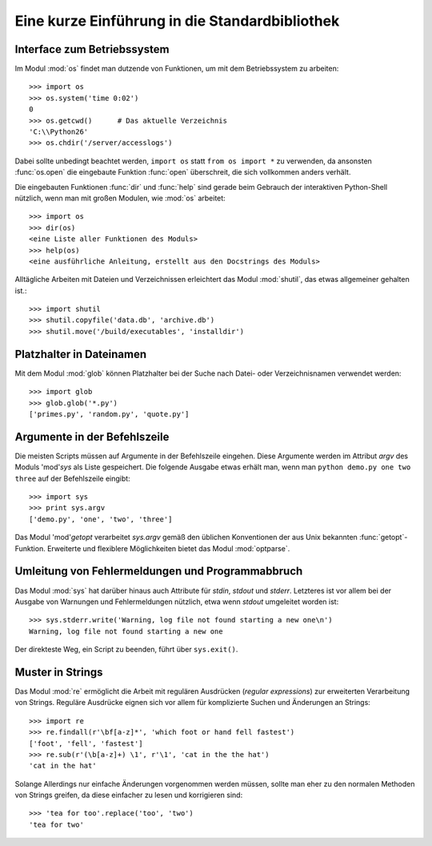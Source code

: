.. _tut-brieftour:

***********************************************
Eine kurze Einführung in die Standardbibliothek
***********************************************


.. _tut-os-interface:

Interface zum Betriebssystem
============================

Im Modul :mod:`os` findet man dutzende von Funktionen, um mit dem
Betriebssystem zu arbeiten::

   >>> import os
   >>> os.system('time 0:02')
   0
   >>> os.getcwd()      # Das aktuelle Verzeichnis
   'C:\\Python26'
   >>> os.chdir('/server/accesslogs')

Dabei sollte unbedingt beachtet werden, ``import os`` statt ``from os import
*`` zu verwenden, da ansonsten :func:`os.open` die eingebaute Funktion
:func:`open` überschreit, die sich vollkommen anders verhält.

.. index:: builtin: help

Die eingebauten Funktionen :func:`dir` und :func:`help` sind gerade beim
Gebrauch der interaktiven Python-Shell nützlich, wenn man mit großen Modulen,
wie :mod:`os` arbeitet::

   >>> import os
   >>> dir(os)
   <eine Liste aller Funktionen des Moduls>
   >>> help(os)
   <eine ausführliche Anleitung, erstellt aus den Docstrings des Moduls>

Alltägliche Arbeiten mit Dateien und Verzeichnissen erleichtert das Modul
:mod:`shutil`, das etwas allgemeiner gehalten ist.::

   >>> import shutil
   >>> shutil.copyfile('data.db', 'archive.db')
   >>> shutil.move('/build/executables', 'installdir')


.. _tut-file-wildcards:

Platzhalter in Dateinamen
=========================

Mit dem Modul :mod:`glob` können Platzhalter bei der Suche nach Datei- oder
Verzeichnisnamen verwendet werden::

   >>> import glob
   >>> glob.glob('*.py')
   ['primes.py', 'random.py', 'quote.py']

Argumente in der Befehlszeile
=============================

Die meisten Scripts müssen auf Argumente in der Befehlszeile eingehen. Diese
Argumente werden im Attribut *argv* des Moduls 'mod'`sys` als Liste
gespeichert. Die folgende Ausgabe etwas erhält man, wenn man ``python demo.py
one two three`` auf der Befehlszeile eingibt::

   >>> import sys
   >>> print sys.argv
   ['demo.py', 'one', 'two', 'three']

Das Modul 'mod'`getopt` verarbeitet *sys.argv* gemäß den üblichen Konventionen
der aus Unix bekannten :func:`getopt`-Funktion. Erweiterte und flexiblere
Möglichkeiten bietet das Modul :mod:`optparse`.

.. _tut-stderr:

Umleitung von Fehlermeldungen und Programmabbruch
=================================================

Das Modul :mod:`sys` hat darüber hinaus auch Attribute für *stdin*, *stdout*
und *stderr*. Letzteres ist vor allem bei der Ausgabe von Warnungen und
Fehlermeldungen nützlich, etwa wenn *stdout* umgeleitet worden ist::

   >>> sys.stderr.write('Warning, log file not found starting a new one\n')
   Warning, log file not found starting a new one

Der direkteste Weg, ein Script zu beenden, führt über ``sys.exit()``.

.. _tut-string-pattern-matching:

Muster in Strings
=================

Das Modul :mod:`re` ermöglicht die Arbeit mit regulären Ausdrücken (*regular
expressions*) zur erweiterten Verarbeitung von Strings. Reguläre Ausdrücke
eignen sich vor allem für komplizierte Suchen und Änderungen an Strings::

   >>> import re
   >>> re.findall(r'\bf[a-z]*', 'which foot or hand fell fastest')
   ['foot', 'fell', 'fastest']
   >>> re.sub(r'(\b[a-z]+) \1', r'\1', 'cat in the the hat')
   'cat in the hat'

Solange Allerdings nur einfache Änderungen vorgenommen werden müssen, sollte
man eher zu den normalen Methoden von Strings greifen, da diese einfacher zu
lesen und korrigieren sind::

   >>> 'tea for too'.replace('too', 'two')
   'tea for two'
